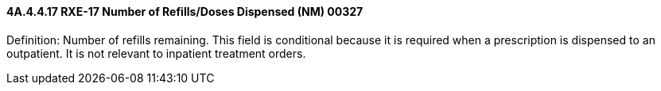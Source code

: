 ==== 4A.4.4.17 RXE-17 Number of Refills/Doses Dispensed (NM) 00327

Definition: Number of refills remaining. This field is conditional because it is required when a prescription is dispensed to an outpatient. It is not relevant to inpatient treatment orders.

